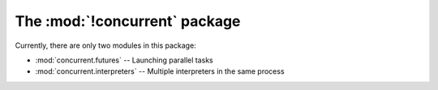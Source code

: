 The :mod:`!concurrent` package
==============================

Currently, there are only two modules in this package:

* :mod:`concurrent.futures` -- Launching parallel tasks
* :mod:`concurrent.interpreters` -- Multiple interpreters in the same process
